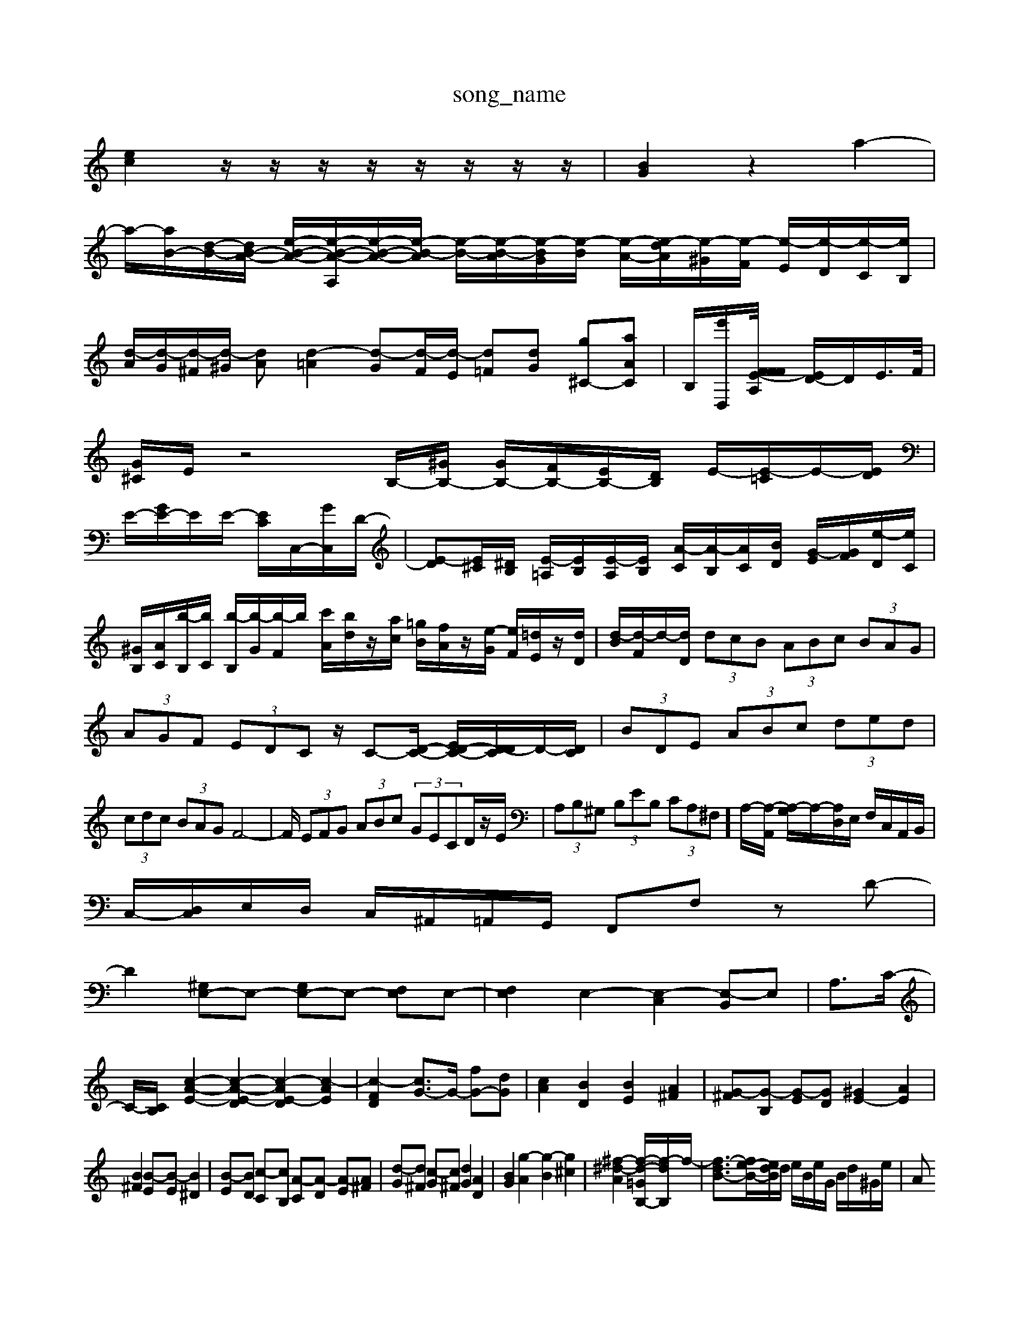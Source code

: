 X: 1
T:song_name
K:C % 0 sharps
V:1
%%MIDI program 40
%%MIDI program 45
%%MIDI program 44
[ec]2 z/2z/2z/2z/2 z/2z/2z/2z/2| \
[BG]2 z2 a2-|
a/2-[aB-]/2[d-B-]/2[dB-A-]/2 [e-B-A-]/2[e-B-A-A,]/2[e-B-A-]/2[e-B-A]/2 [e-B-]/2[e-B-A]/2[e-BG]/2[e-B]/2 [e-A-]/2[e-dA]/2[e-^G]/2[e-F]/2 [e-E]/2[e-D]/2[e-C]/2[eB,]/2| \
[d-A]/2[d-G]/2[d-^F]/2[d-^G]/2 [dA][d-=A]2 [d-G][d-F]/2[d-E]/2 [d=F][dG] [g^C-][aAC]| \
B,/2[e'D,]/2[A,/2F/2F/2-[FE-]/2 [ED-]/2D/2E/2>F/2|
[G^C]/2E/2z4B,/2-[^GB,-]/2 [GB,-]/2[FB,-]/2[EB,-]/2[DB,]/2 E/2-[E-=C]/2E/2-[ED]/2| \
E/2-[GE-]/2E/2E/2- [EC-]/2C,/2-[GC,]/2D/2-| \
[E-D][E^C]/2[^DB,]/2 [E-=A,]/2[EB,]/2[E-A,]/2[EB,]/2 [A-C]/2[A-B,]/2[AC]/2[BD]/2 [G-E]/2[GF]/2[e-D]/2[eC]/2|
[^GB,]/2[AC]/2[b-B,]/2[bC]/2 [b-B,]/2[b-G]/2[b-F]/2b/2 [c'A]/2[bd]/2z/2[ac]/2 [=gB]/2[fA]/2z/2[e-G]/2 [eF]/2[=dE]/2z/2[dD]/2| \
[d-B]/2[d-F]/2d/2-[dD]/2  (3dcB  (3ABc  (3BAG|
 (3AGF  (3EDC z/2C-[D-C-]/2 [ED-C-]/2[D-DC]/2D/2-[DC]/2| \
 (3BDE  (3ABc  (3ded| \
 (3cdc  (3BAG F4-| \
F/2 (3EFG (3ABc (3GECD/2z/2E/2| \
 (3A,B,^G,  (3B,EB,  (3CA,^F,]/2A,/2-[A,-A,,]/2 [A,-G,]/2A,/2-[A,D,]/2E,/2 F,/2C,/2A,,/2B,,/2|
C,/2-[D,C,]/2E,/2D,/2 C,/2^A,,/2=A,,/2G,,/2 F,,F, zD-|
D2 [^G,E,-]E,- [G,E,-]E,- [F,E,]E,-| \
[F,E,]2 E,2- [E,-C,]2 [E,-B,,]E,| \
A,3/2C/2-|
C/2-[CB,-]/2 \
[c-A-E-]2 [c-A-E-D]2 [c-AE-D]2 [c-AE]2| \
[c-FD]2 [cG-]3/2G/2- [fG-][dG]| \
[cA]2 [BD]2 [BE]2 [A^F]2| \
[G-^F][G-B,] [G-E][GD] [^GE-]2 [AE]2|
[B^F]2 [B-E][B-E] [B^D]2| \
[B-E][BD] [c-C][cB,] [A-C][A-D] [A-E][A^F]| \
[d-G][d^F] [c-G][c^F] [dG]2 [AD]2| \
[BG]2 [g-A]2 [g-B]2 [g^c]2| \
[^f-^d-A]2 [f-d-=G-B,-]/2[f-d-B,]/2f/2-| \
[f-d-B-]3/2[fe-B-]/2[edB]/2d/2 e/2B/2e/2G/2 B/2d/2^G/2e/2| \
A
%%MIDI program 45
%%MIDI program 44
z4 [GC]2 e2| \
[eF]2 dc d2 f2| \
[fG]4 ge fd|
[GF]2 fc BA ^GF| \
GB A4 B2| \
ze f-e]/2 EF/2F/2 GF/2E/2 FB/2c/2| \
dd/2^c/2 d[=C,-D,,]/2[C,D,,]/2 [B,,E,,-]3 E,,/2-[A,,E,,-]/2[^G,E,,-]/2[^A,E,,-]/2| \
E,/2-[^G,-E,]/2G,| \
A,,3/2C,/2-|
C,/2-[E,-C,]/2E,| \
A,,3/2C,/2-| \
C,/2-[E,-C,]/2E,| \
G,,3/2F,,/2-|
F,,/2-[G,,-F,,]/2G,,| \
D,,3/2^C,,/2-| \
^C,,/2-[C,,B,,,-]/2B,,,| \
A,,,2-|
A,,,^G,,| \
A,,,2-| \
A,,,2-| \
A,,,3/2z/2|
z^A,,| \
A,,2-| \
A,,G,,| \
F,,2-|
F,,^C,| \
D,2-| \
D,G,,| \
A,,2-|
A,,A,| \
[A,-B,,G,,-]2 [C-G,-C,-]/2[C-G,-G,,]/2[C-G,E,] [C-G,-E,][CG,-F,] [B,-G,][B,F,]|
[C-E,]/2[CD,]/2[D-C,]/2[DB,,]/2 [EA,,][A,-F,]/2[A,-D,]/2 [A,E,]/2[B,D,]/2[CC,]/2[B,B,,]/2 [A,A,,]/2[^CC,]/2[^DA,,]/2[=A,A,,]/2| \
[B,G,,]/2[A,A,,]/2[^G,G,,]/2[^F,F,,]/2 [G,G,,]G,, [A,A,,]F,| \
D,D/2z/2 ^A,E CA, =A,C/2z/2|
G,E, A,^C,/2z/2 A,,2 A,2-| \
A,D E2 z/2A,/2B,/2C/2 z/2E/2D/2E/2| \
F,/2E/2D/2C/2 B,/2A,/2B,/2G,/2 C/2B,/2A,/2G,/2 F,/2-[FF,]/2A,-| \
[B,A,]/2^C/2D/2G-F]/2[c-GF]/2 [c-AA,]/2[cBG,]/2A/2-[AE,]/2 [B-D]/2[B-B,]/2[B-G,]/2[B-^F,]/2|
[B-^G,]/2[B-A,]/2[B-B,]/2[B-D]/2 [B-F]/2[B-B,]/2[B-D]/2[BF]/2 G,[dA,]| \
[cG,]2 [BG,]2 A,,/2z/2B,, B,,B,,,| \
[E,-E,,][E,G,,] A,,B,, C,2- [E,C,-][D,C,]| \
[E,B,,-][D,B,,] [E,-C,][E,-B,,] [E,-A,,][E,^G,,] A,,-[A,A,,]| \
[D,^A,,]2 [F,-=A,,]2 [F,-G,,]2 [F,A,,]2| \
[A,-G,,][A,^F,,] [E,-G,,][E,A,,] B,,2 [A,C,-][B,C,]| \
